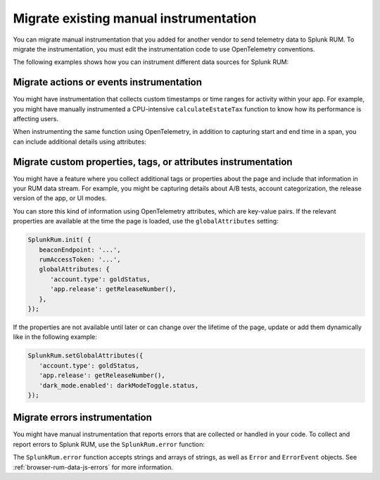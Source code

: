 
.. _browser-rum-migrate-instrumentation:

*******************************************************************************
Migrate existing manual instrumentation
*******************************************************************************

.. meta::
   :description: You can migrate manual instrumentation that you added for another vendor to send telemetry data to Splunk Observability Cloud real user monitoring / RUM. To migrate the instrumentation, you must edit the instrumentation code to use OpenTelemetry conventions.

You can migrate manual instrumentation that you added for another vendor to send telemetry data to Splunk RUM. To migrate the instrumentation, you must edit the instrumentation code to use OpenTelemetry conventions.

The following examples shows how you can instrument different data sources for Splunk RUM: 

Migrate actions or events instrumentation
=========================================

You might have instrumentation that collects custom timestamps or time ranges for activity within your app. For example, you might have manually instrumented a CPU-intensive ``calculateEstateTax`` function to know how its performance is affecting users.

When instrumenting the same function using OpenTelemetry, in addition to capturing start and end time in a span, you can include additional details using attributes:

.. code-block:: javascript
   :emphasize-lines: 5,8

   import {trace} from '@opentelemetry/api'

   function calculateEstateTax(estate) {
      const span = trace.getTracer('estate').startSpan('calculateEstateTax');
      span.setAttribute('estate.jurisdictionCount', estate.jurisdictions.length);
      var taxOwed = 0;
      // ...
      span.setAttribute('isTaxOwed', taxOwed > 0);
      span.end();
      return taxOwed;
   }

Migrate custom properties, tags, or attributes instrumentation
================================================================

You might have a feature where you collect additional tags or properties about the page and include that information in your RUM data stream. For example, you might be capturing details about A/B tests, account categorization, the release version of the app, or UI modes. 

You can store this kind of information using OpenTelemetry attributes, which are key-value pairs. If the relevant properties are available at the time the page is loaded, use the ``globalAttributes`` setting:

.. code-block:: javascript

   SplunkRum.init( {
      beaconEndpoint: '...',
      rumAccessToken: '...',
      globalAttributes: {
         'account.type': goldStatus,
         'app.release': getReleaseNumber(),
      },
   });

If the properties are not available until later or can change over the lifetime of the page, update or add them dynamically like in the following example:

.. code-block:: javascript

   SplunkRum.setGlobalAttributes({
      'account.type': goldStatus,
      'app.release': getReleaseNumber(),
      'dark_mode.enabled': darkModeToggle.status,
   });

Migrate errors instrumentation
========================================

You might have manual instrumentation that reports errors that are collected or handled in your code. To collect and report errors to Splunk RUM, use the ``SplunkRum.error`` function:

.. code-block:: javascript
   :emphasize-lines: 4

   try {
      doSomething();
   } catch (e) {
      SplunkRum.error(e);
   }

The ``SplunkRum.error`` function accepts strings and arrays of strings, as well as ``Error`` and ``ErrorEvent`` objects. See :ref:`browser-rum-data-js-errors` for more information.